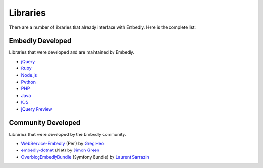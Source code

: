 Libraries
=========
There are a number of libraries that already interface with Embedly. Here
is the complete list:

Embedly Developed
-----------------
Libraries that were developed and are maintained by Embedly.

* `jQuery <https://github.com/embedly/embedly-jquery>`_
* `Ruby <https://github.com/embedly/embedly-ruby>`_
* `Node.js <https://github.com/embedly/embedly-node>`_
* `Python <https://github.com/embedly/embedly-python>`_
* `PHP <https://github.com/embedly/embedly-php>`_
* `Java <https://github.com/embedly/embedly-java>`_
* `iOS <https://github.com/embedly/embedly-ios>`_
* `jQuery Preview <https://github.com/embedly/jquery-preview>`_

Community Developed
-------------------
Libraries that were developed by the Embedly community.

* `WebService-Embedly <https://github.com/gregheo/WebService-Embedly>`_ (Perl) by `Greg Heo
  <http://node79.com/>`_
* `embedly-dotnet <https://github.com/CaptainCodeman/embedly-dotnet>`_ (.Net) by `Simon Green
  <http://www.captaincodeman.com/>`_
* `OverblogEmbedlyBundle <https://github.com/ebuzzing/OverblogEmbedlyBundle>`_ (Symfony Bundle) by `Laurent
  Sarrazin <http://www.over-blog.com/>`_